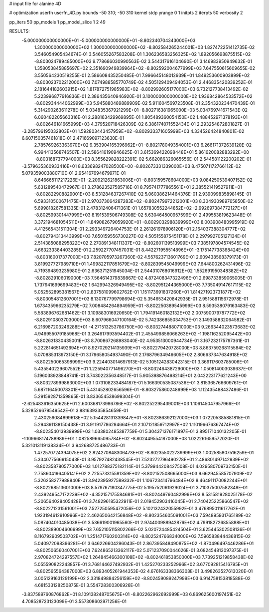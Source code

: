 # input file for alanine 4D

# optimization
userfn       userfn_4D.py
bounds       -50 310; -50 310
kernel       stdp
yrange       0 1
initpts      2
iterpts      50
verbosity    2

pp_iters 50
pp_models 1
pp_model_slice 1 2 49

RESULTS:
 -5.000000000000000E+01 -5.000000000000000E+01      -8.802340704343000E+03
  1.300000000000000E+02  1.300000000000000E+02      -8.802584265244001E+03       1.827472251412735E-02       3.546054905434674E-01  3.546055267583208E-01
  1.306236583256325E+02  1.892056698875515E+02      -8.803024789485000E+03       9.778686030990563E-02       3.544317616104690E-01  3.146983950949632E-01
  1.358053845885697E+02  2.351690949839964E+02      -8.802592004677999E+03       7.647550615609655E-02       3.550564230519255E-01  2.586608435250485E-01
  7.996645148012939E+01  1.849253600903899E+02      -8.803023702212000E+03       7.074988585770749E-02       4.505129409494053E-01  2.446835420839252E-01
  2.181644182603915E+02  1.817872751985983E+02      -8.802992605177000E+03       6.732127738413492E-02       5.223996877916836E-01  2.386435640946920E-01
  3.100000000000000E+02  1.936842864533572E+02      -8.802934444062999E+03       5.945880489889909E-02       5.911604569723508E-01  2.354320234470439E-01
  5.314290263611278E-01  5.034835367921299E+01      -8.802716381965000E+03       5.034769741671543E-02       6.060482205663316E-01  2.288163429969895E-01
  1.805489360054150E+02  1.488452971378193E+01      -8.802646181665999E+03       4.379520718426309E-02       6.386174071552434E-01  2.293254872801827E-01
 -3.285796195032803E+01  1.592803443457959E+02      -8.802933371605999E+03       4.334526424840801E-02       6.607150357461818E-01  2.471669097123630E-01
  2.785769263363970E+02  9.353904165396962E+01      -8.802178049354001E+03       6.266171372639120E-02       6.994413568746507E-01  2.586416190946625E-01
  3.615369422098448E+01  5.861620082883292E+00      -8.803168737794000E+03       8.355629828222391E-02       5.662086326065556E-01  2.544581122200202E-01
 -3.579635360933416E+01  8.633698247028500E+00      -8.802673331339000E+03       8.475071172766112E-02       5.079359003880710E-01  2.954167694679971E-01
  8.646665117217226E+01 -2.209212621863006E+01      -8.803159578604000E+03       9.084250539407152E-02       5.631289540472967E-01  3.278623527585716E-01
  8.795741777865561E+01  2.385521419527911E+01      -8.802822908829001E+03       8.531284637267410E-02       5.060386214464376E-01  2.939099835898145E-01
  6.593310500671475E+01  2.970373064287283E+02      -8.802479972212001E+03       8.304930989765850E-02       5.699818267581335E-01  2.478312406471361E-01
  1.657830552244852E+02 -2.992697384772127E+01      -8.802599301447999E+03       8.191539506749308E-02       5.630464500957599E-01  2.499553819623448E-01
  3.372194681054511E+01 -1.849082679059920E+01      -8.802903298839999E+03       8.003908480995919E-02       4.412565431511304E-01  2.293349726404753E-01
  2.261261978906120E+01  2.164037388304777E+02      -8.802794313443999E+03       7.650159556730227E-02       4.505155875451178E-01  2.297992705127134E-01
  2.514385088295822E+02  2.270891348111337E+02      -8.802601139513999E+03       7.385197804574545E-02       4.663233384403285E-01  2.259227707457031E-01
  8.442271955514896E+01 -3.175147738368424E+00      -8.803160017377000E+03       7.820705973267360E-02       4.557623713601769E-01  2.609438568379173E-01
  3.819927727989710E+01  1.499822117851679E+02      -8.802839545049999E+03       7.644800262431496E-02       4.719394893235980E-01  2.636371251945034E-01
  2.544310768016912E+02  1.552691950348382E+02      -8.802829106019000E+03       7.564614379839867E-02       4.872408347322496E-01  2.698733859065005E-01
  1.737941699699483E+02  1.642994326949495E+02      -8.802951244365000E+03       7.735049147617115E-02       5.052552895381567E-01  2.837581099602762E-01
  1.151173691837260E+01  1.814271923731877E+02      -8.803054812607001E+03       8.130767799798694E-02       5.354653420842935E-01  2.951588115672978E-01
  1.673435966235279E+02  7.008484264894959E+01      -8.802250389545999E+03       8.593538079163483E-02       5.583896762681462E-01  3.109883016920650E-01
  1.794191460182132E+02  2.007590079787772E+02      -8.802910803703000E+03       8.607966047100164E-02       5.742386855034753E-01  3.149358832064582E-01
  6.216987203246288E+01 -4.271513253786750E+00      -8.803274488071000E+03       9.266344023573683E-02       4.946955079185968E-01  3.264617993594402E-01
  2.455499856066263E+02 -1.198116252095442E+00      -8.802631830435001E+03       8.700867268983040E-02       4.953513000944734E-01  3.167232175797361E-01
  5.222814651492694E+01  8.927029214135939E+01      -8.802279420728000E+03       8.863759268115584E-02       5.070885313973150E-01  3.179658054937490E-01
  2.176879634946605E+02  2.806637347634918E+02      -8.802250065398999E+03       9.224403014697913E-02       5.105124283042315E-01  3.369117603785006E-01
  5.435540229607552E+01  1.225940771496270E+01      -8.803246438729000E+03       1.050814003039637E-01       5.196038928848741E-01  3.743022356348517E-01
  5.905398876498214E+01  2.042223177621243E+00      -8.803278999863000E+03       1.073108233484187E-01       5.166390535087536E-01  3.815365766609761E-01
  5.687116450078301E+01  5.431452802656596E-01      -8.803275860248999E+03       1.112435488437486E-01       5.291592871359865E-01  3.833654538699304E-01
 -2.625483616350625E+01  2.600368173986786E+02      -8.802252295439001E+03       1.106145047957966E-01       5.328526679549542E-01  3.881639335854659E-01
  2.430259084899618E+02  5.154428131339847E+01      -8.802386392127000E+03       1.072205385881815E-01       5.294391138150438E-01  3.911917786294664E-01
  2.107121859712997E+02  1.110196676367474E+02      -8.802354013939999E+03       1.033802485387759E-01       5.304371376171897E-01  3.895171040132205E-01
 -1.109668174788989E+01  1.082589665095784E+02      -8.802449554187000E+03       1.022261659572020E-01       5.321013119138334E-01  3.942688725486733E-01
  1.472570724394075E+02  2.824270848306473E+02      -8.802355022739999E+03       1.002585807516259E-01       5.334077566915043E-01  3.957927482438545E-01
  7.523272796490278E+01  2.486801497142939E+02      -8.802358780577000E+03       1.012788375182114E-01       5.379944208427508E-01  4.029580709732150E-01
  2.758604196405141E+02  2.725573315581359E+02      -8.802152508665000E+03       9.662945585707909E-02       5.326258277988840E-01  3.942395927589332E-01
  1.106723414796484E+02  8.464911170082244E+01      -8.802268513601000E+03       8.579767180347775E-02       5.195752061929024E-01  3.710375007582349E-01
  2.439249547172239E+02 -4.352157175584681E+01      -8.802449760482999E+03       8.531581928025178E-02       5.206564028405428E-01  3.748296185322911E-01
  2.019452903416045E+01  2.740425225866547E+02      -8.802271231561001E+03       7.527250595472056E-02       5.102132432055992E-01  3.476895011617762E-01
  1.923194612910996E+02  2.462650642156848E+02      -8.802354605091001E+03       7.594895931765189E-02       5.087404010485038E-01  3.536619001965560E-01
  2.974400988942876E+02  4.799182726855888E+01      -8.802389004606999E+03       7.652105115802266E-02       5.020724485424504E-01  3.625445302508136E-01
  8.116792909503702E+01  1.251471760200314E+02      -8.802524766834000E+03       7.596583844436815E-02       5.040972098396281E-01  3.646226604296043E-01
  2.867395848490875E+02 -1.870496497446286E+01      -8.802506560407001E+03       7.624865213362117E-02       5.071237090044626E-01  3.682454813097375E-01
  2.970824724297557E+02  1.264845466300108E+02      -8.802461853850000E+03       7.739251219858438E-02       5.055590822243857E-01  3.768144627492932E-01
  1.425270233252996E+02  3.677092815416795E+01      -8.802565564387000E+03       6.893405261944353E-02       4.676163338366303E-01  3.498263527613020E-01
  3.005129163129199E+02  2.331849884256159E+02      -8.802459089247999E+03       6.914758153818588E-02       4.681533128250875E-01  3.554728300306926E-01
 -3.837589760876862E+01  8.109138248705675E+01      -8.802262962692999E+03       6.869625600197451E-02       4.708528723123099E-01  3.557308602971256E-01
